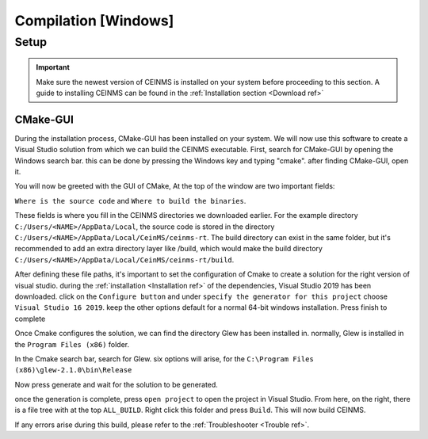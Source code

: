 ======================
Compilation [Windows]
======================

.. _Compile ref:

Setup
-----

.. important:: Make sure the newest version of CEINMS is installed on your system before proceeding to this section.
    A guide to installing CEINMS can be found in the :ref:`Installation section <Download ref>`

.. _CMake ref:

CMake-GUI
+++++++++

During the installation process, CMake-GUI has been installed on your system. We will now use this software to create
a Visual Studio solution from which we can build the CEINMS executable. First, search for CMake-GUI by opening the Windows
search bar. this can be done by pressing the Windows key and typing "cmake". after finding CMake-GUI, open it. \

You will now be greeted with the GUI of CMake, At the top of the window are two important fields: \

``Where is the source code`` and ``Where to build the binaries``. \

These fields is where you fill in the CEINMS directories we downloaded earlier. For the example directory
``C:/Users/<NAME>/AppData/Local``, the source code is stored in the directory ``C:/Users/<NAME>/AppData/Local/CeinMS/ceinms-rt``.
The build directory can exist in the same folder, but it's recommended to add an extra directory layer like /build, which would make the build
directory ``C:/Users/<NAME>/AppData/Local/CeinMS/ceinms-rt/build``.

After defining these file paths, it's important to set the configuration of Cmake to create a solution for the right version of visual studio.
during the :ref:`installation <Installation ref>` of the dependencies, Visual Studio 2019 has been downloaded. click on the ``Configure button``
and under ``specify the generator for this project`` choose ``Visual Studio 16 2019``. keep the other options default for a normal 64-bit windows installation.
Press finish to complete

Once Cmake configures the solution, we can find the directory Glew has been installed in. normally, Glew is installed in the ``Program Files (x86)`` folder. \

In the Cmake search bar, search for Glew. six options will arise, for the ``C:\Program Files (x86)\glew-2.1.0\bin\Release``

Now press generate and wait for the solution to be generated. \

once the generation is complete, press ``open project`` to open the project in Visual Studio. From here, on the right, there is a file tree with at the top ``ALL_BUILD``.
Right click this folder and press ``Build``. This will now build CEINMS. \

If any errors arise during this build, please refer to the :ref:`Troubleshooter <Trouble ref>`.